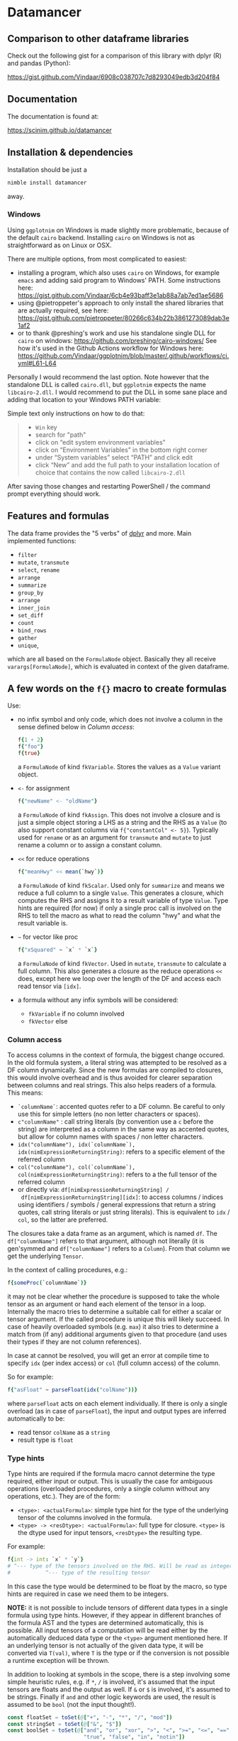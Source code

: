 
* Datamancer
[[https://github.com/SciNim/datamancer/workflows/datamancer%20CI/badge.svg]]

#+ATTR_HTML: title="Join the chat at https://gitter.im/SciNim/Community"
[[https://gitter.im/SciNim/Community][file:https://badges.gitter.im/SciNim/Community.svg]]

** Comparison to other dataframe libraries

Check out the following gist for a comparison of this library with
dplyr (R) and pandas (Python):

https://gist.github.com/Vindaar/6908c038707c7d8293049edb3d204f84


** Documentation

The documentation is found at:

https://scinim.github.io/datamancer

** Installation & dependencies

Installation should be just a 
#+BEGIN_SRC sh
nimble install datamancer
#+END_SRC
away.

*** Windows

Using =ggplotnim= on Windows is made slightly more problematic,
because of the default =cairo= backend. Installing =cairo= on Windows
is not as straightforward as on Linux or OSX.

There are multiple options, from most complicated to easiest:
- installing a program, which also uses =cairo= on Windows, for
  example =emacs= and adding said program to Windows' PATH. Some
  instructions here:
  https://gist.github.com/Vindaar/6cb4e93baff3e1ab88a7ab7ed1ae5686
- using @pietroppeter's approach to only install the shared libraries
  that are actually required, see here:
  https://gist.github.com/pietroppeter/80266c634b22b3861273089dab3e1af2
- or to thank @preshing's work and use his standalone single DLL for
  =cairo= on windows:
  https://github.com/preshing/cairo-windows/
  See how it's used in the Github Actions workflow for Windows here:
  https://github.com/Vindaar/ggplotnim/blob/master/.github/workflows/ci.yml#L61-L64

Personally I would recommend the last option. Note however that the
standalone DLL is called =cairo.dll=, but =ggplotnim= expects the name
=libcairo-2.dll=. I would recommend to put the DLL in some sane place
and adding that location to your Windows PATH variable:

Simple text only instructions on how to do that:
#+begin_quote
- =Win= key
- search for "path"
- click on “edit system environment variables”
- click on “Environment Variables” in the bottom right corner
- under “System variables” select “PATH” and click edit
- click “New” and add the full path to your installation location of
  choice that contains the now called =libcairo-2.dll=
#+end_quote

After saving those changes and restarting PowerShell / the command
prompt everything should work.


** Features and formulas

The data frame provides the "5 verbs" of [[https://dplyr.tidyverse.org/][dplyr]] and more. Main implemented functions:
- =filter=
- =mutate=, =transmute=
- =select=, =rename=
- =arrange=
- =summarize=
- =group_by=
- =arrange=
- =inner_join=
- =set_diff=
- =count=
- =bind_rows=
- =gather=
- =unique=,
which are all based on the =FormulaNode= object. Basically they all
receive =varargs[FormulaNode]=, which is evaluated in context of the
given dataframe.  

** A few words on the =f{}= macro to create formulas

Use:
- no infix symbol and only code, which does not involve a column in
  the sense defined below in [[Column access]]:
  #+BEGIN_SRC nim
  f{1 + 2}
  f{"foo"}
  f{true}
  #+END_SRC
  a =FormulaNode= of kind =fkVariable=. Stores the values as a =Value=
  variant object.
- =<-= for assignment
  #+BEGIN_SRC nim
  f{"newName" <- "oldName"}
  #+END_SRC
  a =FormulaNode= of kind =fkAssign=.
  This does not involve a closure and is just a simple object storing
  a LHS as a string and the RHS as a =Value= (to also support constant
  columns via =f{"constantCol" <- 5}=).
  Typically used for =rename= or as an argument for =transmute= and
  =mutate= to just rename a column or to assign a constant column.
- =<<= for reduce operations
  #+BEGIN_SRC nim
  f{"meanHwy" << mean(`hwy`)}
  #+END_SRC
  a =FormulaNode= of kind =fkScalar=.
  Used only for =summarize= and means we reduce a full column to a
  single =Value=. This generates a closure, which computes the RHS and
  assigns it to a result variable of type =Value=. Type hints are
  required (for now) if only a single proc call is involved on the
  RHS to tell the macro as what to read the column "hwy" and what the
  result variable is.
- =~= for vector like proc
  #+BEGIN_SRC nim
  f{"xSquared" ~ `x` * `x`}
  #+END_SRC
  a =FormulaNode= of kind =fkVector=.
  Used in =mutate=, =transmute= to calculate a full column. This also
  generates a closure as the reduce operations =<<= does, except here
  we loop over the length of the DF and access each read tensor via =[idx]=.
- a formula without any infix symbols will be considered:
  - =fkVariable= if no column involved
  - =fkVector= else

*** Column access
To access columns in the context of formula, the biggest change
occured. In the old formula system, a literal string was attempted to
be resolved as a DF column dynamically. Since the new formulas are
compiled to closures, this would involve overhead and is thus avoided
for clearer separation between columns and real strings. This also
helps readers of a formula. This means:
- =`columnName`=: accented quotes refer to a DF column. Be careful to
  only use this for simple letters (no non letter characters or spaces).
- =c"columnName"= : call string literals (by convention use a =c=
  before the string) are interpreted as a column in the same way as
  accented quotes, but allow for column names with spaces / non letter
  characters.
- =idx("columnName"), idx(`columnName`), idx(nimExpressionReturningString)=:
  refers to a specific element of the referred column
- =col("columnName"), col(`columnName`), col(nimExpressionReturningString)=:
  refers to a the full tensor of the referred column
- or directly via: =df[nimExpressionReturningString] /
  df[nimExpressionReturningString][idx]=: to access columns / indices using
  identifiers / symbols / general expressions that return a string
  quotes, call string literals or just string literals). This is
  equivalent to =idx= / =col=, so the latter are preferred.

The closures take a data frame as an argument, which is named
=df=. The =df["columnName"]= refers to that argument, although not
literally (it is gen'symmed and =df["columnName"]= refers to a
=Column=). From that column we get the underlying =Tensor=.

In the context of calling procedures, e.g.:
#+BEGIN_SRC nim
f{someProc(`columnName`)}
#+END_SRC
it may not be clear whether the procedure is supposed to take the
whole tensor as an argument or hand each element of the tensor in a
loop. Internally the macro tries to determine a suitable call for
either a scalar or tensor argument. If the called procedure is unique
this will likely succeed. In case of heavily overloaded symbols
(e.g. =max=) it also tries to determine a match from (if any)
additional arguments given to that procedure (and uses their types if
they are not column references).

In case at cannot be resolved, you will get an error at compile time
to specify =idx= (per index access) or =col= (full column access) of the column.

So for example:
#+BEGIN_SRC nim
f{"asFloat" ~ parseFloat(idx("colName"))}
#+END_SRC
where =parseFloat= acts on each element individually. If there is only
a single overload (as in case of =parseFloat=), the input and output
types are inferred automatically to be:
- read tensor =colName= as a =string=
- result type is =float=

*** Type hints
Type hints are required if the formula macro cannot determine the type
required, either input or output. This is usually the case for
ambiguous operations (overloaded procedures, only a single column
without any operations, etc.). They are of
the form:
- =<type>: <actualFormula>=: simple type hint for the type of the
  underlying tensor of the columns involved in the formula.  
- =<type> -> <resDtype>: <actualFormula>=: full type for closure.
  =<type>= is the dtype used for input tensors, =<resDtype>= the resulting
  type.
For example:
#+begin_src nim
f{int -> int: `x` * `y`}
# ^--- type of the tensors involved on the RHS. Will be read as integers
#           ^--- type of the resulting tensor
#+end_src
In this case the type would be determined to be float by the macro, so
type hints are required in case we need them to be integers.

*NOTE:* it is not possible to include tensors of different data types
in a single formula using type hints. However, if they appear in
different branches of the formula AST and the types are determined
automatically, this is possible. All input tensors of a computation will be read
either by the automatically deduced data type or the =<type>= argument
mentioned here. If an underlying tensor is not actually of the given
data type, it will be converted via =T(val)=, where =T= is the type or
if the conversion is not possible a runtime exception will be thrown.

In addition to looking at symbols in the scope, there is a step
involving some simple heuristic rules, e.g. if =*=, =/= is involved, it's
assumed that the input tensors are floats and the output as well. If
=&= or =$= is involved, it's assumed to be strings. 
Finally if =and= and other logic keywords are used, the result is
assumed to be =bool= (not the input thought!). 

#+BEGIN_SRC nim
    const floatSet = toSet(@["+", "-", "*", "/", "mod"])
    const stringSet = toSet(@["&", "$"])
    const boolSet = toSet(@["and", "or", "xor", ">", "<", ">=", "<=", "==", "!=",
                            "true", "false", "in", "notin"])
#+END_SRC

